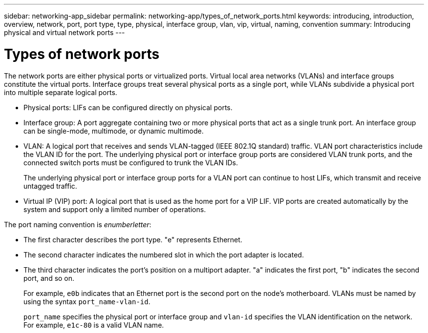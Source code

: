 ---
sidebar: networking-app_sidebar
permalink: networking-app/types_of_network_ports.html
keywords: introducing, introduction, overview, network, port, port type, type, physical, interface group, vlan, vip, virtual, naming, convention
summary: Introducing physical and virtual network ports
---

= Types of network ports
:hardbreaks:
:nofooter:
:icons: font
:linkattrs:
:imagesdir: ./media/

//
// This file was created with NDAC Version 2.0 (August 17, 2020)
//
// 2020-11-23 12:34:43.624620
//

[.lead]
The network ports are either physical ports or virtualized ports. Virtual local area networks (VLANs) and interface groups constitute the virtual ports. Interface groups treat several physical ports as a single port, while VLANs subdivide a physical port into multiple separate logical ports.

* Physical ports: LIFs can be configured directly on physical ports.

* Interface group: A port aggregate containing two or more physical ports that act as a single trunk port. An interface group can be single-mode, multimode, or dynamic multimode.

* VLAN: A logical port that receives and sends VLAN-tagged (IEEE 802.1Q standard) traffic. VLAN port characteristics include the VLAN ID for the port. The underlying physical port or interface group ports are considered VLAN trunk ports, and the connected switch ports must be configured to trunk the VLAN IDs.
+
The underlying physical port or interface group ports for a VLAN port can continue to host LIFs, which transmit and receive untagged traffic.

* Virtual IP (VIP) port: A logical port that is used as the home port for a VIP LIF. VIP ports are created automatically by the system and support only a limited number of operations.

The port naming convention is _enumberletter_:

* The first character describes the port type. "e" represents Ethernet.
* The second character indicates the numbered slot in which the port adapter is located.
* The third character indicates the port's position on a multiport adapter. "a" indicates the first port, "b" indicates the second port, and so on.
+
For example, `e0b` indicates that an Ethernet port is the second port on the node's motherboard. VLANs must be named by using the syntax `port_name-vlan-id`.
+
`port_name` specifies the physical port or interface group and `vlan-id` specifies the VLAN identification on the network. For example, `e1c-80` is a valid VLAN name.
